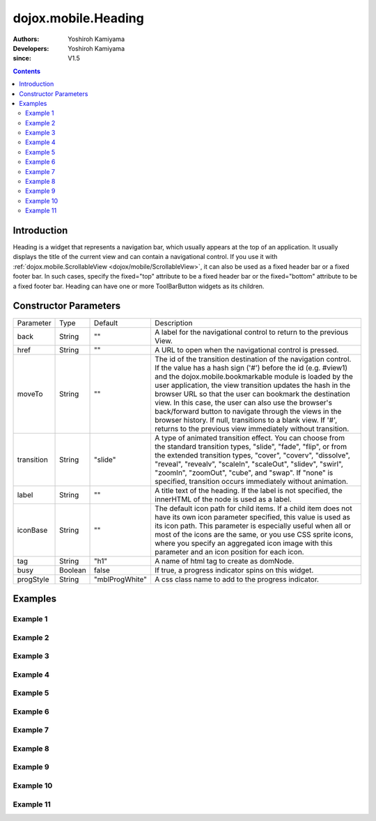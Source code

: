 .. _dojox/mobile/Heading:

====================
dojox.mobile.Heading
====================

:Authors: Yoshiroh Kamiyama
:Developers: Yoshiroh Kamiyama
:since: V1.5

.. contents ::
    :depth: 2

Introduction
============

Heading is a widget that represents a navigation bar, which usually appears at the top of an application. It usually displays the title of the current view and can contain a navigational control.
If you use it with :ref:`dojox.mobile.ScrollableView <dojox/mobile/ScrollableView>`, it can also be used as a fixed header bar or a fixed footer bar. In such cases, specify the fixed="top" attribute to be a fixed header bar or the fixed="bottom" attribute to be a fixed footer bar.
Heading can have one or more ToolBarButton widgets as its children.

.. image :: Heading.png

Constructor Parameters
======================

+--------------+----------+--------------+-----------------------------------------------------------------------------------------------------------+
|Parameter     |Type      |Default       |Description                                                                                                |
+--------------+----------+--------------+-----------------------------------------------------------------------------------------------------------+
|back          |String    |""            |A label for the navigational control to return to the previous View.                                       |
+--------------+----------+--------------+-----------------------------------------------------------------------------------------------------------+
|href          |String    |""            |A URL to open when the navigational control is pressed.                                                    |
+--------------+----------+--------------+-----------------------------------------------------------------------------------------------------------+
|moveTo        |String    |""            |The id of the transition destination of the navigation control. If the value has a hash sign               |
|              |          |              |('#') before the id (e.g. #view1) and the dojox.mobile.bookmarkable module is loaded by the user           |
|              |          |              |application, the view transition updates the hash in the browser URL so that the user can bookmark the     |
|              |          |              |destination view. In this case, the user can also use the browser's back/forward button to navigate through|
|              |          |              |the views in the browser history. If null, transitions to a blank view. If '#', returns to the previous    |
|              |          |              |view immediately without transition.                                                                       |
+--------------+----------+--------------+-----------------------------------------------------------------------------------------------------------+
|transition    |String    |"slide"       |A type of animated transition effect. You can choose from the standard transition types, "slide", "fade",  |
|              |          |              |"flip", or from the extended transition types, "cover", "coverv", "dissolve", "reveal", "revealv",         |
|              |          |              |"scaleIn", "scaleOut", "slidev", "swirl", "zoomIn", "zoomOut", "cube", and "swap". If "none" is specified, |
|              |          |              |transition occurs immediately without animation.                                                           |
+--------------+----------+--------------+-----------------------------------------------------------------------------------------------------------+
|label         |String    |""            |A title text of the heading. If the label is not specified, the innerHTML of the node is used as a label.  |
+--------------+----------+--------------+-----------------------------------------------------------------------------------------------------------+
|iconBase      |String    |""            |The default icon path for child items. If a child item does not have its own icon parameter specified,     |
|              |          |              |this value is used as its icon path. This parameter is especially useful when all or most of the icons are |
|              |          |              |the same, or you use CSS sprite icons, where you specify an aggregated icon image with this parameter and  |
|              |          |              |an icon position for each icon.                                                                            |
+--------------+----------+--------------+-----------------------------------------------------------------------------------------------------------+
|tag           |String    |"h1"          |A name of html tag to create as domNode.                                                                   |
+--------------+----------+--------------+-----------------------------------------------------------------------------------------------------------+
|busy          |Boolean   |false         |If true, a progress indicator spins on this widget.                                                        |
+--------------+----------+--------------+-----------------------------------------------------------------------------------------------------------+
|progStyle     |String    |"mblProgWhite"|A css class name to add to the progress indicator.                                                         |
+--------------+----------+--------------+-----------------------------------------------------------------------------------------------------------+

Examples
========

Example 1
---------

.. html ::

  <div data-dojo-type="dojox.mobile.Heading"
       data-dojo-props='back:"Settings", moveTo:"settings"'>General</div>

.. image :: Heading-general.png

Example 2
---------

.. html ::

  <div data-dojo-type="dojox.mobile.Heading" data-dojo-props='label:"World Clock"'>
    <span data-dojo-type="dojox.mobile.ToolBarButton">Edit</span>
    <span data-dojo-type="dojox.mobile.ToolBarButton"
          data-dojo-props='icon:"mblDomButtonWhitePlus"'
          style="float:right;" onclick="console.log('+ was clicked')"></span>
  </div>

.. image :: Heading-world.png

Example 3
---------

.. html ::

  <div data-dojo-type="dojox.mobile.Heading" data-dojo-props='label:"Voice Memos"'>
    <span data-dojo-type="dojox.mobile.ToolBarButton"
          data-dojo-props='label:"Speaker"'></span>
    <span data-dojo-type="dojox.mobile.ToolBarButton"
          data-dojo-props='label:"Done",defaultColor:"mblColorBlue"'
          style="float:right;"></span>
  </div>

.. image :: Heading-voice.png

Example 4
---------

.. html ::

  <div data-dojo-type="dojox.mobile.Heading" data-dojo-props='label:"Updates"'>
    <span data-dojo-type="dojox.mobile.ToolBarButton"
          data-dojo-props='label:"Update All"' style="float:right;"></span>
  </div>

.. image :: Heading-update.png

Example 5
---------

.. html ::

  <div data-dojo-type="dojox.mobile.Heading"
       data-dojo-props='label:"News", back:"Bookmarks", moveTo:"bookmarks"'>
    <span data-dojo-type="dojox.mobile.ToolBarButton"
          data-dojo-props='label:"Done",defaultColor:"mblColorBlue"'
          style="float:right;"></span>
  </div>

.. image :: Heading-news.png

Example 6
---------

.. html ::

  <div data-dojo-type="dojox.mobile.Heading">
    <span data-dojo-type="dojox.mobile.ToolBarButton"
          data-dojo-props='label:"Done",defaultColor="mblColorBlue"'></span>
    <span data-dojo-type="dojox.mobile.ToolBarButton"
          data-dojo-props='label:"New Folder"'
          style="float:right;"></span>
  </div>

.. image :: Heading-done.png

Example 7
---------

.. html ::

  <div data-dojo-type="dojox.mobile.Heading">
    <span data-dojo-type="dojox.mobile.ToolBarButton"
          data-dojo-props='toggle:true'>New</span>
    <span data-dojo-type="dojox.mobile.ToolBarButton"
          data-dojo-props='toggle:"true"'>Toggle</span>
    <span data-dojo-type="dojox.mobile.ToolBarButton"
          data-dojo-props='icon:"images/tab-icon-18h.png", moveTo:"view3"'
          style="padding:0 10px"></span>
    <span data-dojo-type="dojox.mobile.ToolBarButton"
          data-dojo-props='icon:"images/tab-icons.png", iconPos:"29,0,29,29", moveTo:"view3"'
          style="padding:0 10px"></span>
    <span data-dojo-type="dojox.mobile.ToolBarButton"
          data-dojo-props='icon:"mblDomButtonWhitePlus", moveTo:"view3"'
          style="float:right;"></span>
  </div>

.. image :: Heading-toggle.png

Example 8
---------

.. html ::

  <div data-dojo-type="dojox.mobile.Heading">
    <ul data-dojo-type="dojox.mobile.TabBar" data-dojo-props='barType:"segmentedControl"'>
      <li data-dojo-type="dojox.mobile.TabBarButton" style="width:80px"
          data-dojo-props='selected:true'>Catalog</li>
      <li data-dojo-type="dojox.mobile.TabBarButton" style="width:80px">Share</li>
      <li data-dojo-type="dojox.mobile.TabBarButton" style="width:80px">Download</li>
    </ul>
    <span data-dojo-type="dojox.mobile.ToolBarButton"
          data-dojo-props='icon:"mblDomButtonWhiteSearch"' style="float:right;"></span>
  </div>

.. image :: Heading-catalog.png

Example 9
---------

.. html ::

  <div data-dojo-type="dojox.mobile.Heading">
    <table cellpadding="0" cellspacing="0" style="width:100%;"><tr>
    <td><span data-dojo-type="dojox.mobile.ToolBarButton"
              data-dojo-props='icon:"mblDomButtonWhitePlus"'></span></td>
    <td align="center"><div data-dojo-type="dojox.mobile.TabBar"
                            data-dojo-props='barType:"segmentedControl"' style="margin:auto;">
      <div data-dojo-type="dojox.mobile.TabBarButton"
           data-dojo-props='selected:true' style="width:80px">Search</div>
      <div data-dojo-type="dojox.mobile.TabBarButton" style="width:80px">Directions</div>
    </div></td>
    <td align="right"><span data-dojo-type="dojox.mobile.ToolBarButton"
                            data-dojo-props='icon:"images/tab-icon-15h.png"'
                            style="float:right;"></span></td>
    </tr></table>
  </div>

.. image :: Heading-search.png

Example 10
----------

.. html ::

  <div data-dojo-type="dojox.mobile.Heading"
       data-dojo-props='back:"Inbox", label:"1 of 10"'>
    <ul data-dojo-type="dojox.mobile.TabBar"
        data-dojo-props='barType:"segmentedControl", selectOne:false'
        style="float:right;">
      <li data-dojo-type="dojox.mobile.TabBarButton"
          data-dojo-props='icon:"mblDomButtonWhiteUpArrow"'></li>
      <li data-dojo-type="dojox.mobile.TabBarButton"
          data-dojo-props='icon:"mblDomButtonWhiteDownArrow"'></li>
    </ul>
  </div>

.. image :: Heading-inbox.png

Example 11
----------

.. html ::

  <div data-dojo-type="dojox.mobile.Heading"
       data-dojo-props='back:"Top", label:"Inbox(32)"'>
    <span data-dojo-type="dojox.mobile.ToolBarButton"
          data-dojo-props='icon:"mblDomButtonWhiteSearch"'
          style="float:right;"></span>
    <span data-dojo-type="dojox.mobile.ToolBarButton"
          data-dojo-props='icon:"mblDomButtonWhiteUpArrow"'
          style="float:right;"></span>
    <span data-dojo-type="dojox.mobile.ToolBarButton"
          data-dojo-props='icon:"mblDomButtonWhiteDownArrow"'
          style="float:right;"></span>
  </div>

.. image :: Heading-top.png
